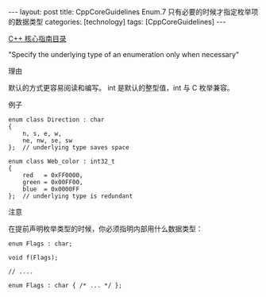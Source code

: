 #+BEGIN_EXPORT html
---
layout: post
title: CppCoreGuidelines Enum.7 只有必要的时候才指定枚举项的数据类型
categories: [technology]
tags: [CppCoreGuidelines]
---
#+END_EXPORT

[[http://kimi.im/tags.html#CppCoreGuidelines-ref][C++ 核心指南目录]]

"Specify the underlying type of an enumeration only when necessary"


理由

默认的方式更容易阅读和编写。 int 是默认的整型值，int 与 C 枚举兼容。


例子

#+begin_src C++ :exports both :flags -std=c++20 :namespaces std :includes  <iostream> <vector> <algorithm> :eval no-export :results output
enum class Direction : char
{
    n, s, e, w,
    ne, nw, se, sw
};  // underlying type saves space

enum class Web_color : int32_t
{
    red   = 0xFF0000,
    green = 0x00FF00,
    blue  = 0x0000FF
};  // underlying type is redundant
#+end_src


注意

在提前声明枚举类型的时候，你必须指明内部用什么数据类型：

#+begin_src C++ :exports both :flags -std=c++20 :namespaces std :includes  <iostream> <vector> <algorithm> :eval no-export :results output
enum Flags : char;

void f(Flags);

// ....

enum Flags : char { /* ... */ };
#+end_src
